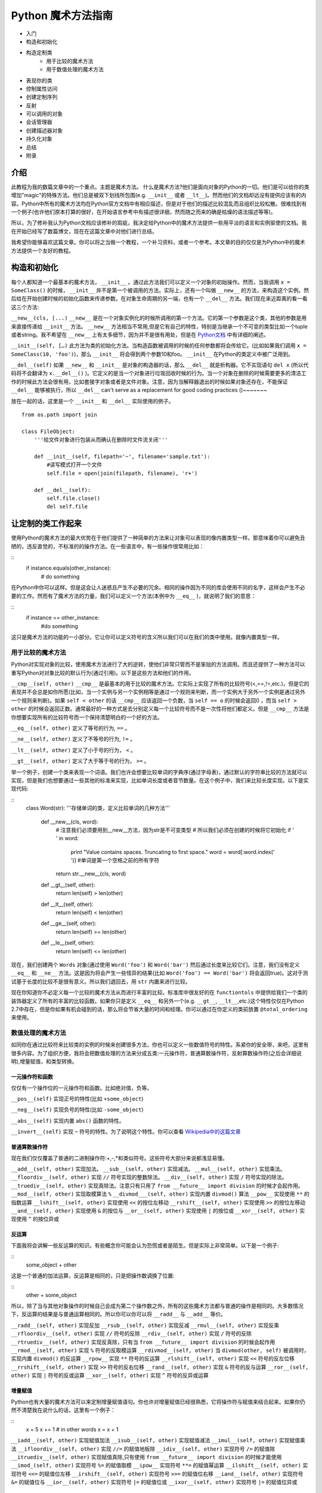 Python 魔术方法指南
====================

- 入门
- 构造和初始化
- 构造定制类
    - 用于比较的魔术方法
    - 用于数值处理的魔术方法
- 表现你的类
- 控制属性访问
- 创建定制序列
- 反射
- 可以调用的对象
- 会话管理器
- 创建描述器对象
- 持久化对象
- 总结
- 附录

介绍
----

此教程为我的数篇文章中的一个重点。主题是魔术方法。
什么是魔术方法?他们是面向对象的Python的一切。他们是可以给你的类增加"magic"的特殊方法。他们总是被双下划线所包围(e.g. ``__init__`` 或者 ``__lt__``)。然而他们的文档却远没有提供应该有的内容。Python中所有的魔术方法均在Python官方文档中有相应描述，但是对于他们的描述比较混乱而且组织比较松散。很难找到有一个例子(也许他们原本打算的很好，在开始语言参考中有描述很详细，然而随之而来的确是枯燥的语法描述等等)。

所以，为了修补我认为Python文档应该修补的瑕疵，我决定给Python中的魔术方法提供一些用平淡的语言和实例驱使的文档。我在开始已经写了数篇博文，现在在这篇文章中对他们进行总结。

我希望你能够喜欢这篇文章。你可以将之当做一个教程，一个补习资料，或者一个参考。本文章的目的仅仅是为Python中的魔术方法提供一个友好的教程。

构造和初始化
------------

每个人都知道一个最基本的魔术方法， ``__init__`` 。通过此方法我们可以定义一个对象的初始操作。然而，当我调用 ``x = SomeClass()`` 的时候， ``__init__`` 并不是第一个被调用的方法。实际上，还有一个叫做 ``__new__`` 的方法，来构造这个实例。然后给在开始创建时候的初始化函数来传递参数。在对象生命周期的另一端，也有一个 ``__del__`` 方法。我们现在来近距离的看一看这三个方法:

``__new__(cls, [...)``
``__new__`` 是在一个对象实例化的时候所调用的第一个方法。它的第一个参数是这个类，其他的参数是用来直接传递给 ``__init__`` 方法。 ``__new__`` 方法相当不常用,但是它有自己的特性，特别是当继承一个不可变的类型比如一个tuple或者string。我不希望在 ``__new__`` 上有太多细节，因为并不是很有用处，但是在 `Python文档 <http://www.python.org/download/releases/2.2/descrintro/#__new__>`_ 中有详细的阐述。

``__init__(self, […)``
此方法为类的初始化方法。当构造函数被调用的时候的任何参数都将会传给它。(比如如果我们调用 ``x = SomeClass(10, 'foo')``)，那么 ``__init__``  将会得到两个参数10和foo。 ``__init__`` 在Python的类定义中被广泛用到。

``__del__(self)``
如果 ``__new__`` 和 ``__init__`` 是对象的构造器的话，那么 ``__del__`` 就是析构器。它不实现语句 ``del x`` (所以代码将不会翻译为 ``x.__del__()`` )。它定义的是当一个对象进行垃圾回收时候的行为。当一个对象在删除的时候需要更多的清洁工作的时候此方法会很有用，比如套接字对象或者是文件对象。注意，因为当解释器退出的时候如果对象还存在，不能保证 ``__del__`` 能够被执行，所以 ``__del__`` can't serve as a replacement for good coding practices ()~~~~~~~

放在一起的话，这里是一个 ``__init__`` 和 ``__del__`` 实际使用的例子。

::
    
    from os.path import join

    class FileObject:
        '''给文件对象进行包装从而确认在删除时文件流关闭'''

        def __init__(self, filepath='~', filename='sample.txt'):
            #读写模式打开一个文件 
            self.file = open(join(filepath, filename), 'r+')

        def __del__(self):
            self.file.close()
            del self.file

让定制的类工作起来
------------------
使用Python的魔术方法的最大优势在于他们提供了一种简单的方法来让对象可以表现的像内置类型一样。那意味着你可以避免丑陋的，违反直觉的，不标准的的操作方法。在一些语言中，有一些操作很常用比如：

::
    if instance.equals(other_instance):
        # do something
在Python中你可以这样。但是这会让人迷惑且产生不必要的冗余。相同的操作因为不同的库会使用不同的名字，这样会产生不必要的工作。然而有了魔术方法的力量，我们可以定义一个方法(本例中为 ``__eq__`` )，就说明了我们的意思：

::
    if instance == other_instance:
            #do something

这只是魔术方法的功能的一小部分。它让你可以定义符号的含义所以我们可以在我们的类中使用。就像内置类型一样。

用于比较的魔术方法
^^^^^^^^^^^^^^^^^^
Python对实现对象的比较，使用魔术方法进行了大的逆转，使他们非常只管而不是笨拙的方法调用。而且还提供了一种方法可以重写Python对对象比较的默认行为(通过引用)。以下是这些方法和他们的作用。

``__cmp__(self, other)``
``__cmp__`` 是最基本的用于比较的魔术方法。它实际上实现了所有的比较符号(<,==,!=,etc.)，但是它的表现并不会总是如你所愿(比如，当一个实例与另一个实例相等是通过一个规则来判断，而一个实例大于另外一个实例是通过另外一个规则来判断)。如果 ``self < other`` 的话 ``__cmp__`` 应该返回一个负数，当 ``self == o`` 的时候会返回0 ，而当 ``self > other`` 的时候会返回正数。通常最好的一种方式是去分别定义每一个比较符号而不是一次性将他们都定义。但是 ``__cmp__`` 方法是你想要实现所有的比较符号而一个保持清楚明白的一个好的方法。

``__eq__(self, other)``
定义了等号的行为, ``==`` 。

``__ne__(self, other)``
定义了不等号的行为, ``!=`` 。

``__lt__(self, other)``
定义了小于号的行为， ``<`` 。

``__gt__(self, other)`` 
定义了大于等于号的行为， ``>=`` 。

举一个例子，创建一个类来表现一个词语。我们也许会想要比较单词的字典序(通过字母表)，通过默认的字符串比较的方法就可以实现，但是我们也想要通过一些其他的标准来实现，比如单词长度或者音节数量。在这个例子中，我们来比较长度实现。以下是实现代码:

::
    class Word(str):
    '''存储单词的类，定义比较单词的几种方法'''

        def __new__(cls, word):
            # 注意我们必须要用到__new__方法，因为str是不可变类型
            # 所以我们必须在创建的时候将它初始化
            if ' ' in word:
                print "Value contains spaces. Truncating to first space."
                word = word[:word.index(' ')] #单词是第一个空格之前的所有字符
            return str.__new__(cls, word)

        def __gt__(self, other):
            return len(self) > len(other)
        def __lt__(self, other):
            return len(self) < len(other)
        def __ge__(self, other):
            return len(self) >= len(other)
        def __le__(self, other):
            return len(self) <= len(other)

现在，我们创建两个 ``Words`` 对象(通过使用 ``Word('foo')`` 和 ``Word('bar')`` 然后通过长度来比较它们。注意，我们没有定义 ``__eq__`` 和 ``__ne__`` 方法。这是因为将会产生一些怪异的结果(比如 ``Word('foo') == Word('bar')`` 将会返回true)。这对于测试基于长度的比较不是很有意义。所以我们退回去，用 ``str`` 内置来进行比较。

现在你知道你不必定义每一个比较的魔术方法从而进行丰富的比较。标准库中很友好的在 ``functiontols`` 中提供给我们一个类的装饰器定义了所有的丰富的比较函数。如果你只是定义 ``__eq__`` 和另外一个(e.g. ``__gt__``, ``__lt__``,etc.)这个特性仅仅在Python 2.7中存在，但是你如果有机会碰到的话，那么将会节省大量的时间和经理。你可以通过在你定义的类前放置 ``@total_ordering`` 来使用。


数值处理的魔术方法
^^^^^^^^^^^^^^^^^^
如同你在通过比较符来比较类的实例的时候来创建很多方法，你也可以定义一些数值符号的特性。系紧你的安全带，来吧，这里有很多内容。为了组织方便，我将会把数值处理的方法来分成五类:一元操作符，普通算数操作符，反射算数操作符(之后会详细说明),增量赋值，和类型转换。

一元操作符和函数
~~~~~~~~~~~~~~~~
仅仅有一个操作位的一元操作符和函数。比如绝对值，负等。

``__pos__(self)``
实现正号的特性(比如 ``+some_object``)

``__neg__(self)``
实现负号的特性(比如 ``-some_object``)

``__abs__(self)``
实现内置 ``abs()`` 函数的特性。

``__invert__(self)``
实现 ``~`` 符号的特性。为了说明这个特性。你可以查看 `Wikipedia中的这篇文章 <http://en.wikipedia.org/wiki/Bitwise_operation#NOT>`_

普通算数操作符
~~~~~~~~~~~~~~
现在我们仅仅覆盖了普通的二进制操作符:+,-,*和类似符号。这些符号大部分来说都浅显易懂。

``__add__(self, other)``
实现加法。
``__sub__(self, other)``
实现减法。
``__mul__(self, other)``
实现乘法。
``__floordiv__(self, other)``
实现 ``//`` 符号实现的整数除法。
``__div__(self, other)``
实现 ``/`` 符号实现的除法。
``__truediv__(self, other)``
实现真除法。注意只有只用了 ``from __future__ import division`` 的时候才会起作用。
``__mod__(self, other)``
实现取模算法 ``%``
``__divmod___(self, other)``
实现内置 ``divmod()`` 算法
``__pow__``
实现使用 ``**`` 的指数运算
``__lshift__(self, other)``
实现使用 ``<<`` 的按位左移动
``__rshift__(self, other)``
实现使用 ``>>`` 的按位左移动
``__and__(self, other)``
实现使用 ``&`` 的按位与
``__or__(self, other)``
实现使用 ``|`` 的按位或
``__xor__(self, other)``
实现使用 ``^`` 的按位异或

反运算
~~~~~~
下面我将会讲解一些反运算的知识。有些概念你可能会认为恐慌或者是陌生。但是实际上非常简单。以下是一个例子:

::
    some_object + other

这是一个普通的加法运算，反运算是相同的，只是把操作数调换了位置:

::
    other + some_object

所以，除了当与其他对象操作的时候自己会成为第二个操作数之外，所有的这些魔术方法都与普通的操作是相同的。大多数情况下，反运算的结果是与普通运算相同的。所以你可以你可以将 ``__radd__`` 与 ``__add__`` 等价。

``__radd__(self, other)``
实现反加
``__rsub__(self, other)``
实现反减
``__rmul__(self, other)``
实现反乘
``__rfloordiv__(self, other)``
实现 ``//`` 符号的反除
``__rdiv__(self, other)``
实现 ``/`` 符号的反除
``__rtruediv__(self, other)``
实现反真除，只有当 ``from __future__ import division`` 的时候会起作用
``__rmod__(self, other)``
实现 ``%`` 符号的反取模运算
``__rdivmod__(self, other)``
当 ``divmod(other, self)`` 被调用时，实现内置 ``divmod()`` 的反运算
``__rpow__``
实现 ``**`` 符号的反运算
``__rlshift__(self, other)``
实现 ``<<`` 符号的反左位移
``__rrshift__(self, other)``
实现 ``>>`` 符号的反右位移
``__rand__(self, other)``
实现 ``&`` 符号的反与运算
``__ror__(self, other)``
实现 ``|`` 符号的反或运算
``__xor__(self, other)``
实现 ``^`` 符号的反异或运算


增量赋值
~~~~~~~~
Python也有大量的魔术方法可以来定制增量赋值语句。你也许对增量赋值已经很熟悉，它将操作符与赋值来结合起来。如果你仍然不清楚我在说什么的话，这里有一个例子：

::
    x = 5
    x += 1 # in other words x = x + 1

``__iadd__(self, other)``
实现赋值加法
``__isub__(self, other)``
实现赋值减法
``__imul__(self, other)``
实现赋值乘法
``__ifloordiv__(self, other)``
实现 ``//=`` 的赋值地板除
``__idiv__(self, other)``
实现符号 ``/=`` 的赋值除
``__itruediv__(self, other)``
实现赋值真除,只有使用 ``from __future__ import division`` 的时候才能使用 
``__imod_(self, other)``
实现符号 ``%=`` 的赋值取模
``__ipow__``
实现符号 ``**=`` 的赋值幂运算
``__ilshift__(self, other)``
实现符号 ``<<=`` 的赋值位左移
``__irshift__(self, other)``
实现符号 ``>>=`` 的赋值位右移
``__iand__(self, other)``
实现符号 ``&=`` 的赋值位与
``__ior__(self, other)``
实现符号 ``|=`` 的赋值位或
``__ixor__(self, other)``
实现符号 ``|=`` 的赋值位异或

类型转换魔术方法
~~~~~~~~~~~~~~~~
Python也有很多的魔术方法来实现类似 ``float()`` 的内置类型转换特性。
``__int__(self)``
实现整形的强制转换
``__long__(self)``
实现长整形的强制转换
``__float__(self)``
实现浮点型的强制转换
``__complex__(self)``
实现复数的强制转换
``__oct__(self)``
实现八进制的强制转换
``__hex__(self)``
实现二进制的强制转换
``__index__(self)``
当对象是被应用在切片表达式中时，实现整形强制转换，如果你定义了一个可能在切片时用到的定制的数值型,你应该定义 ``__index__`` (详见PEP357)
``__trunc__(self)``
当使用 ``math.trunc(self)`` 的时候被调用。 ``__trunc__`` 应该返回数值被截取成整形(通常为长整形)的值
``__coerce__(self, other)``
实现混合模式算数。如果类型转换不可能的话，那么 ``__coerce__`` 将会返回 ``None`` ,否则他将对 ``self`` 和 ``other`` 返回一个长度为2的tuple，两个为相同的类型。


表现你的类
----------
如果有一个字符串来表示一个类将会非常有用。在Python中，有很多方法可以实现类定义内置的一些函数的返回值。
``__str__(self)``
定义当 ``str()`` 调用的时候的返回值
``__repr__(self)``
定义 ``repr()`` 被调用的时候的返回值。 ``str()`` 和 ``repr()`` 的主要区别在于 ``repr()`` 返回的是机器可读的输出，而 ``str()`` 返回的是人类可读的。
``__unicode__(self)``
定义当 ``unicode()`` 调用的时候的返回值。 ``unicode()`` 和 ``str()`` 很相似，但是返回的是unicode字符串。注意，如a果对你的类调用 ``str()``  然而你只定义了 ``__unicode__()`` ，那么将不会工作。你应该定义 ``__str__()`` 来确保调用时能返回正确的值。

``__hash__(self)``
定义当 ``hash()`` 调用的时候的返回值，它返回一个整形，用来在字典中进行快速比较
``__nonzero__(self)``
定义当 ``bool()`` 调用的时候的返回值。本方法应该返回True或者False，取决于你想让它返回的值。

控制属性访问
------------
许多从其他语言转到Python的人会抱怨它缺乏类的真正封装。(没有办法定义私有变量，然后定义公共的getter和setter)。Python其实可以通过魔术方法来完成封装。我们来看一下:

``__getattr__(self, name)``
你可以定义当用户试图获取一个不存在的属性时的行为。这适用于对普通拼写错误的获取和重定向，对获取一些不建议的属性时候给出警告(如果你愿意你也可以计算并且给出一个值)或者处理一个 ``AttributeError`` 。只有当调用不存在的属性的时候会被返回。然而，这不是一个封装的解决方案。
``__setattr__(self, name, value)``
与 ``__getattr__`` 不同， ``__setattr__`` 是一个封装的解决方案。无论属性是否存在，它都允许你定义对对属性的赋值行为，以为这你可以对属性的值进行个性定制。但是你必须对使用 ``__setattr__`` 特别小心。之后我们会详细阐述。
``__delattr__``
与 ``__setattr__`` 相同，但是功能是删除一个属性而不是设置他们。注意与 ``__setattr__`` 相同，防止无限递归现象发生。(在实现 ``__delattr__`` 的时候调用 ``del self.name`` 即会发生)
``__getattribute__(self, name)``
``__getattribute__`` 与它的同伴 ``__setattr__`` 和 ``__delattr__`` 配合非常好。但是我不建议使用它。只有在新类型类定义中才能使用 ``__getattribute__`` (在最新版本Python中所有的类都是新类型，在老版本中你可以通过继承 ``object`` 来制作一个新类。这样你可以定义一个属性值的访问规则。有时也会产生一些帝归现象。(这时候你可以调用基类的 ``__getattribute__`` 方法来防止此现象的发生。)它可以消除对 ``__getattr__`` 的使用，如果它被明确调用或者一个 ``AttributeError`` 被抛出，那么当实现 ``__getattribute__`` 之后才能被调用。此方法是否被使用其实最终取决于你的选择。)我不建议使用它因为它的使用几率较小(我们在取得一个值而不是设置一个值的时候有特殊的行为是非常罕见的。)而且它不能避免会出现bug。

在进行属性访问控制定义的时候你可能会很容易的引起一个错误。考虑下面的例子。

::
    def __setattr__(self, name, value):
        self.name = value
        #每当属性被赋值的时候， ``__setattr__()`` 会被调用，这样就造成了递归调用。
        #这意味这会调用 ``self.__setattr__('name', value)`` ，每次方法会调用自己。这样会造成程序崩溃。

    def __setattr__(self, name, value):
        self.__dict__[name] = value  #给类中的属性名分配值
        #定制特有属性

Python的魔术方法非常强大，然而随之而来的则是责任。了解正确的方法去使用非常重要。

所以我们对于定制属性访问权限了解了多少呢。它不应该被轻易的使用。实际上，它非常强大。但是它存在的原因是:Python 不会试图将一些不好的东西变得不可能，而是让它们难以实现。自由是至高无上的，所以你可以做任何你想做的。一下是一个特别的属性控制的例子(我们使用 ``super`` 因为不是所有的类都有 ``__dict__`` 属性):

::
    class AccessCounter:
        '''一个包含计数器的控制权限的类每当值被改变时计数器会加一'''

        def __init__(self, val):
            super(AccessCounter, self).__setattr__('counter', 0)
            super(AccessCounter, self).__setattr__('value', val)

        def __setattr__(self, name, value):
            if name == 'value':
                super(AccessCounter, self).__setattr__('counter', self.counter + 1)
        #如果你不想让其他属性被访问的话，那么可以抛出 AttributeError(name) 异常
            super(AccessCounter, self).__setattr__(name, value)

        def __delattr__(self, name):
            if name == 'value':
                super(AccessCounter, self).__setattr__('counter', self.counter + 1)
            super(AccessCounter, self).__delattr__(name)]

创建定制的序列
--------------
有很多方法让你的Python类行为可以像内置的序列(dict, tuple,list, string等等)。这是目前位置我最喜欢的魔术方法因为它给你很搞的控制权限而且让很多函数在你的类实例上工作的很出色。但是在开始之前，需要先讲一些必须条件。

必须条件
^^^^^^^^
现在我们开始讲如何在Python中创建定制的序列，这个时候该讲一讲协议。协议(Protocols)与其他语言中的接口很相似。它给你很多你必须定义的方法。然而在Python中的协议是很不正式的，不需要明确声明实现。事实上，他们更像一种指南。

我们为什么现在讨论协议？因为如果要定制容器类型的话需要用到这些协议。首先，实现不变容器的话有一个协议:实现不可变容器，你只能定义 ``__len__`` 和 ``__getitem__`` (一会会讲更多)。可变容器协议则需要所有不可变容器的所有另外还需要 ``__setitem__`` 和 ``__delitem__`` 。最终，如果你希望你的对象是可迭代的话，你需要定义 ``__iter__`` 会返回一个迭代器。迭代器必须遵循迭代器协议，需要有 ``__iter__`` (返回它本身) 和 ``next`` 。

容器后的魔法
^^^^^^^^^^^^
这些是容器使用的魔术方法。
``__len__(self)``
然会容器长度。对于可变不可变容器都需要有的协议的一部分。
``__getitem__(self, key)``
定义当一个条目被访问时，使用符号 ``self[key]`` 。这也是不可变容器和可变容器都要有的协议的一部分。如果键的类型错误和 ``KeyError`` 或者没有合适的值。那么应该抛出适当的 ``TypeError`` 异常。
``__setitem__(self, key, value)``
定义当一个条目被赋值时的行为,使用 ``self[key] = value`` 。这也是可变容器和不可变容器协议中都要有的一部分。
``__delitem__(self, key)``
定义当一个条目被删除时的行为(比如 ``del self[key]``)。这只是可变容器协议中的一部分。当使用一个无效的键时应该抛出适当的异常。
``__iter__(self)``
返回一个容器的迭代器。很多情况下会返回迭代器，尤其是当内置的 ``iter()`` 方法被调用的时候，或者当使用 ``for x in container`` 方式循环的时候。迭代器是他们本身的对象，他们必须定义返回 ``self`` 的 ``__iter__`` 方法。
``__reversed__(self)``
实现当 ``reversed()`` 被调用时的行为。应该返回列表的反转版本。
``__contains__(self, item)``
当调用 ``in`` 和 ``not in`` 来测试成员是否存在时候 ``__contains__`` 被定义。你问为什么这个不是序列协议的一部分？那是因为当 ``__contains__`` 没有被定义的时候，Python会迭代这个序列并且当找到需要的值时会返回 ``True`` 。
``__concat__(self, other)``
最终，你可以通过 ``__concat__`` 来定义当用其他的来连接两个序列时候的行为。当 ``+`` 操作符被调用时候会返回一个 ``self`` 和 ``other.__concat__`` 被调用后的结果产生的新序列。

一个例子
^^^^^^^^
在我们的例子中，让我们看一看你可能在其他语言中 用到的函数构造语句的实现(比如 Haskell)。

::
    class FunctionalList:
    '''一个封装了一些附加魔术方法比如 head, tail, init, last, drop, 和take的列表类。
    '''

    def __init__(self, values=None):
    if values is None:
        self.values = []
    else:
        self.values = values

    def __len__(self):
        return len(self.values)

    def __getitem__(self, key):
        #如果键的类型或者值无效，列表值将会抛出错误
        return self.values[key]

    def __setitem__(self, key, value):
        self.values[key] = value

    def __delitem__(self, key):
        del self.values[key]

    def __iter__(self):
        return iter(self.values)

    def __reversed__(self):
        return reversed(self.values)

    def append(self, value):
        self.values.append(value)
    def head(self):
        return self.values[0]
    def tail(self):
        return self.values[1:]
    def init(self):
        #返回一直到末尾的所有元素
        return self.values[:-1]
    def last(self):
        #返回末尾元素
        return self.values[-1]
    def drop(self, n):
        #返回除前n个外的所有元素
        return self.values[n:]
    def take(self, n):
        #返回前n个元素
        return self.values[:n]

反射
----
你可以通过魔术方法控制控制使用 ``isinstance()`` 和 ``issubclass()`` 内置方法的反射行为。这些魔术方法是:
__instancecheck__(self, instance)
    检查一个实例是不是你定义的类的实例
__subclasscheck__(self, subclass)
    检查一个类是不是你定义的类的子类

这些方法的用例似乎很少，这也许是真的。我不会花更多的时间在这些魔术方法上因为他们并不是很重要，但是他们的确反应了Python 中的面向对象编程的一些基本特性:非常容易的去做一些事情，即使并不是很必须。这些魔术方法看起来并不是很有用，但是当你需要的时候你会很高兴有这种特性。


可以调用的对象
--------------
你也许已经知道，在Python中，方法也是一种高等的对象。这以为着他们也可以被传递到方法中就像其他对象一样。这是一个非常惊人的特性。
在Python中，一个特殊的魔术方法可以让类的实例的行为表现的像函数一样，你可以调用他们，将一个函数当做一个参数传到另外一个函数中等等。这是一个非常强大的特性让Python编程更加舒适甜美。
``__call__(self, [args...])``
    允许一个类的实例像函数一样被调用。实质上说，这意味着 ``x()`` 与 ``x.__call__()`` 是相同的。注意 ``__call__`` 参数可变。这意味着你可以定义 ``__call__`` 为其他你想要的函数，无论有多少个参数。

``__call__`` 在那些类的实例经常改变状态的时候会非常有效。调用这个实例是一种改变这个对象状态的直接和优雅的做法。用一个实例来表达最好不过了:

::
    class Entity:
    '''调用实体来改变实体的位置。'''

    def __init__(self, size, x, y):
        self.x, self.y = x, y
        self.size = size

    def __call__(self, x, y):
        '''改变实体的位置'''
        self.x, self.y = x, y


会话管理
--------
在Python 2.5中，为了代码利用定义了一个新的关键词 ``with`` 语句。会话控制在Python中不罕见(之前是作为库的一部分被实现)，直到 `PEP343 <http://www.python.org/dev/peps/pep-0343/>`_ 被添加后。它被成为一级语言结构。你也许之前看到这样的语句:

::
    with open('foo.txt') as bar:
    # perform some action with bar

回话控制器通过包装一个 ``with`` 语句来设置和清理行为。回话控制器的行为通过两个魔术方法来定义:
``__enter__(self)``
定义当使用 ``with`` 语句的时候会话管理器应该初始块被创建的时候的行为。注意 ``__enter__`` 的返回值被 ``with`` 语句的目标或者 ``as`` 后的名字绑定。
``__exit__(self, exception_type, exception_value, traceback)``
定义当一个代码块被执行或者终止后会话管理器应该做什么。它可以被用来处理异常，清楚工作或者做一些代码块执行完毕之后的日常工作。如果代码块执行成功， ``exception_type`` , ``exception_value`` , 和 ``traceback`` 将会是 ``None`` 。否则的话你可以选择处理这个异常或者是直接交给用户处理。如果你想处理这个异常的话，确认 ``__exit__`` 在所有结束之后会返回 ``True`` 。如果你想让异常被会话管理器处理的话，那么就这样处理。

``__enter`` 和 ``__exit__`` 对于明确有定义好的和日常行为的设置和清洁工作的类很有帮助。你也可以使用这些方法来创建一般的可以包装其他对象的会话管理器。以下是一个例子。

::
    class Closer:
    '''通过with语句和一个close方法来关闭一个对象的会话管理器'''

    def __init__(self, obj):
        self.obj = obj

    def __enter__(self):
        return self.obj # bound to target

    def __exit__(self, exception_type, exception_val, trace):
        try:
            self.obj.close()
        except AttributeError: # obj isn't closable
            print 'Not closable.'
            return True # exception handled successfully

以下是一个使用 ``Closer`` 的例子，使用一个FTP链接来证明(一个可关闭的套接字):

::
    >>> from magicmethods import Closer
    >>> from ftplib import FTP
    >>> with Closer(FTP('ftp.somesite.com')) as conn:
    ...     conn.dir()
    ...
    >>> conn.dir()
    >>> with Closer(int(5)) as i:
    ...     i += 1
    ...
    Not closable.
    >>> i
    6

你已经看到了我们的包装器如何静默的处理适当和不适当的使用行为。这是会话管理器和魔术方法的强大功能。


创建对象的描述器
----------------
描述器是通过得到，设置，删除的时候被访问的类。当然也可以修改其他的对象。描述器并不是鼓励的，他们注定被一个所有者类所持有。当创建面向对象的数据库或者类，里面含有相互依赖的属性时，描述器将会非常有用。一种典型的使用方法是用不同的单位表示同一个数值，或者表示某个数据的附加属性(比如坐标系上某个点包含了这个点到远点的距离信息)。

为了构建一个描述器，一个类必须有至少 ``__get__`` 或者 ``__set__`` 其中一个，并且 ``__delete__`` 被实现。让我们看看这些魔术方法。
``__get__(self, instance, owner)``
定义当描述器的值被取得的时候的行为， ``instance`` 是拥有者对象的一个实例。 ``owner`` 是拥有者类本身。
``__set__(self, instance, value)``
定义当描述器值被改变时候的行为。 ``instance`` 是拥有者类的一个实例 ``value`` 是要设置的值。
``__delete__(self, instance)``
定义当描述器的值被删除的行为。``instance`` 是拥有者对象的实例。
以下是一个描述器的实例:单位转换。

::
    class Meter(object):
    '''Descriptor for a meter.'''

        def __init__(self, value=0.0):
        self.value = float(value)
        def __get__(self, instance, owner):
        return self.value
        def __set__(self, instance, value):
        self.value = float(value)

    class Foot(object):
        '''Descriptor for a foot.'''

        def __get__(self, instance, owner):
        return instance.meter * 3.2808
        def __set__(self, instance, value):
        instance.meter = float(value) / 3.2808

    class Distance(object):
        '''Class to represent distance holding two descriptors for feet and
        meters.'''
        meter = Meter()
        foot = Foot()

储存你的对象
------------

如果你接触过其他的 Pythoner，你可能已经听说过 Pickle 了， Pickle 是用来序列化 Python 数据结构的模块，在你需要暂时存储一个对象的时候（比如缓存），这个模块非常的有用，不过这同时也是隐患的诞生地。

序列化数据是一个非常重要的功能，所以他不仅仅拥有相关的模块（ ``Pickle`` , ``cPickle`` ），还有自己的协议以及魔术方法，不过首先，我们先讨论下关于序列化内建数据结构的方法。

Pickling: 简单例子
^^^^^^^^^^^^^^^^^^^^^^^^^^^^^^^^^^^

让我们深入研究 Pickle，比如说你现在需要临时储存一个字典，你可以把它写入到一个文件里，并且要小心翼翼的确保格式正确，之后再用 exec() 或者处理文件输入来恢复数据，实际上这是很不安全的，如果你使用文本存储了一些重要的数据，任何方式的改变都可能会影响到你的程序，轻则程序崩溃，重则被恶意程序利用，所以，让我们用 Pickle 代替这种方式：

::
    
    import pickle
    
    data = {'foo': [1, 2, 3],
            'bar': ('Hello', 'world!'),
            'baz': True}
    jar = open('data.pkl', 'wb')
    pickle.dump(data, jar) # write the pickled data to the file jar
    jar.close()

嗯，过了几个小时之后，我们需要用到它了，只需把它 unpickle 了就行了：

::
    
    import pickle
    
    pkl_file = open('data.pkl', 'rb') # connect to the pickled data
    data = pickle.load(pkl_file) # load it into a variable
    print data
    pkl_file.close()

正如你期望的，数据原封不动的回来了！

同时要给你一句忠告： pickle 并不是很完美， Pickle 文件很容易被不小心或者故意损坏， Pickle 文件比纯文本文件要稍微安全一点，但是还是可以被利用运行恶意程序。 Pickle 不是跨版本兼容的（译注：最近刚好在 《Python Cookbook》上看到相关讨论，书中描述的 Pickle 是跨版本兼容的，此点待验证），所以尽量不要去分发 Pickle 过的文本，因为别人并不一定能够打开。不过在做缓存或者其他需要序列化数据的时候， Pickle 还是很有用处的。

序列化你自己的对象
^^^^^^^^^^^^^^^^^^

Pickle 并不是只支持内建数据结果，任何遵循 Pickle 协议的类都可以，Pickle 协议为 Python 对象规定了4个可选方法来自定义 Pickle 行为（对于 C 扩展的 cPickle 模块会有一些不同，但是这并不在我们的讨论范围内）：

``__getinitargs__(self)``

如果你希望在逆序列化的同时调用 ``__init__`` ，你可以定义 ``__getinitargs__`` 方法，这个方法应该返回一系列你想被 ``__init__`` 调用的参数，注意这个方法只对老样式的类起作用。

``__getnewargs__(self)``

对于新式的类，你可以定义任何在重建对象时候传递到 ``__new__`` 方法中的参数。这个方法也应该返回一系列的被 ``__new__`` 调用的参数。

``__getstate__(self)``

你可以自定义当对象被序列化时返回的状态，而不是使用 ``__dict`` 方法，当逆序列化对象的时候，返回的状态将会被 ``__setstate__`` 方法调用。

``__setstate__(self, state)``

在对象逆序列化的时候，如果 ``__setstate__`` 定义过的话，对象的状态将被传给它而不是传给 ``__dict__`` 。这个方法是和 ``__getstate__`` 配对的，当这两个方法都被定义的时候，你就可以完全控制整个序列化与逆序列化的过程了。

例子
^^^^

我们以 Slate 为例，这是一段记录一个值以及这个值是何时被写入的程序，但是，这个 Slate 有一点特殊的地方，当前值不会被保存。

::
    
    import time
    
    class Slate:
        '''Class to store a string and a changelog, and forget its value when
        pickled.'''
    
        def __init__(self, value):
            self.value = value
            self.last_change = time.asctime()
            self.history = {}
    
        def change(self, new_value):
            # Change the value. Commit last value to history
            self.history[self.last_change] = self.value
            self.value = new_value
            self.last_change = time.asctime()
    
        def print_changes(self):
            print 'Changelog for Slate object:'
            for k, v in self.history.items():
                print '%s\t %s' % (k, v)
    
        def __getstate__(self):
            # Deliberately do not return self.value or self.last_change.
            # We want to have a "blank slate" when we unpickle.
            return self.history
    
        def __setstate__(self, state):
            # Make self.history = state and last_change and value undefined
            self.history = state
            self.value, self.last_change = None, None

结论
^^^^

这份指南的希望为所有人都能带来一些知识，即使你是 Python 大牛或者对于精通于面向对象开发。如果你是一个 Python 初学者，阅读这篇文章之后你已经获得了编写丰富，优雅，灵活的类的知识基础了。如果你是一个有一些经验的 Python 程序员，你可能会发现一些能让你写的代码更简洁的方法。如果你是一个 Python 大牛，可能会帮助你想起来一些你已经遗忘的知识，或者一些你还没听说过的新功能。不管你现在有多少经验，我希望这次对于 Python 特殊方法的旅程能够带给你一些帮助（用双关语真的很不错 XD）（译注: 这里的双关在于标题为 Magic Methods 这里是 神奇的旅程 ，不过由于中英语序的问题，直译略显头重脚轻，所以稍微变化了下意思，丢掉了双关的含义）。

附录：如何调用魔术方法
^^^^^^^^^^^^^^^^^^^^^^

一些魔术方法直接和内建函数相对，在这种情况下，调用他们的方法很简单，但是，如果是另外一种不是特别明显的调用方法，这个附录介绍了很多并不是很明显的魔术方法的调用形式。

+---------------------------------+-----------------------------------+---------------------------------+
| 魔术方法                        | 调用方式                          | 解释                            |
+=================================+===================================+=================================+
| __new__(cls [,...])             | instance = MyClass(arg1, arg2)    | __new__ 在创建实例的时候被调用  |
+---------------------------------+-----------------------------------+---------------------------------+
| __init__(self [,...])           | instance = MyClass(arg1, arg2)    | __init__ 在创建实例的时候被调用 |
+---------------------------------+-----------------------------------+---------------------------------+
| __cmp__(self, other)            | self == other, self > other, 等。 | 在比较的时候调用                |
+---------------------------------+-----------------------------------+---------------------------------+
| __pos__(self)                   | +self                             | 一元加运算符                    |
+---------------------------------+-----------------------------------+---------------------------------+
| __neg__(self)                   | -self                             | 一元减运算符                    |
+---------------------------------+-----------------------------------+---------------------------------+
| __invert__(self)                | ~self                             | 取反运算符                      |
+---------------------------------+-----------------------------------+---------------------------------+
| __index__(self)                 | x[self]                           | 对象被作为索引使用的时候        |
+---------------------------------+-----------------------------------+---------------------------------+
| __nonzero__(self)               | bool(self)                        | 对象的布尔值                    |
+---------------------------------+-----------------------------------+---------------------------------+
| __getattr__(self, name)         | self.name # name 不存在           | 访问一个不存在的属性时          |
+---------------------------------+-----------------------------------+---------------------------------+
| __setattr__(self, name, val)    | self.name = val                   | 对一个属性赋值时                |
+---------------------------------+-----------------------------------+---------------------------------+
| __delattr__(self, name)         | del self.name                     | 删除一个属性时                  |
+---------------------------------+-----------------------------------+---------------------------------+
| __getattribute(self, name)      | self.name                         | 访问任何属性时                  |
+---------------------------------+-----------------------------------+---------------------------------+
| __getitem__(self, key)          | self[key]                         | 使用索引访问元素时              |
+---------------------------------+-----------------------------------+---------------------------------+
| __setitem__(self, key, val)     | self[key] = val                   | 对某个索引值赋值时              |
+---------------------------------+-----------------------------------+---------------------------------+
| __delitem__(self, key)          | del self[key]                     | 删除某个索引值时                |
+---------------------------------+-----------------------------------+---------------------------------+
| __iter__(self)                  | for x in self                     | 迭代时                          |
+---------------------------------+-----------------------------------+---------------------------------+
| __contains__(self, value)       | value in self, value not in self  | 使用 in 操作测试关系时          |
+---------------------------------+-----------------------------------+---------------------------------+
| __concat__(self, value)         | self + other                      | 连接两个对象时                  |
+---------------------------------+-----------------------------------+---------------------------------+
| __call__(self [,...])           | self(args)                        | “调用”对象时                    |
+---------------------------------+-----------------------------------+---------------------------------+
| __enter__(self)                 | with self as x:                   | with 语句环境管理               |
+---------------------------------+-----------------------------------+---------------------------------+
| __exit__(self, exc, val, trace) | with self as x:                   | with 语句环境管理               |
+---------------------------------+-----------------------------------+---------------------------------+
| __getstate__(self)              | pickle.dump(pkl_file, self)       | 序列化                          |
+---------------------------------+-----------------------------------+---------------------------------+
| __setstate__(self)              | data = pickle.load(pkl_file)      | 序列化                          |
+---------------------------------+-----------------------------------+---------------------------------+

希望这个表格对你对于什么时候应该使用什么方法这个问题有所帮助。
